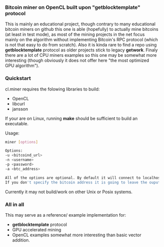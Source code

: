 *** Bitcoin miner on OpenCL built upon "getblocktemplate" protocol

This is mainly an educational project, though contrary to many educational bitcoin miners on github
this one is able (hopefully) to actually mine bitcoins (at least in test mode), as most of the mining
projects in the net focus mainly on the algorithm without implementing Bitcoin's RPC protocol (which is not
that easy to do from scratch). Also it is kinda rare to find a repo using *getblocktemplate* protocol as older
projects stick to legacy *getwork*. Finaly there are a lot of CPU miners examples so this one may be
somewhat more interesting (though obviously it does not offer here "the most optimized GPU algorithm").

*** Quickstart
cl.miner requires the folowing libraries to build:
- OpenCL
- libcurl
- jansson

If your are on Linux, running *make* should be sufficient to build an executable.

Usage:
#+begin_src sh
miner [options]

Options:
-u <bitcoind_url>
-n <username>
-p <password>
-a <btc_address>

All of the options are optional. By default it will connect to localhost:18443 with username *username* and password *password*.
If you don't specify the bitcoin address it is going to leave the ouput of a coinbase transaction blank.
#+end_src

Currently it may not build/work on other Unix or Posix systems.

*** All in all
This may serve as a reference/ example implementation for:
- *getblocktemplate* protocol
- GPU accelerated mining 
- OpenCL examples somewhat more interesting than basic vector addition.
  

